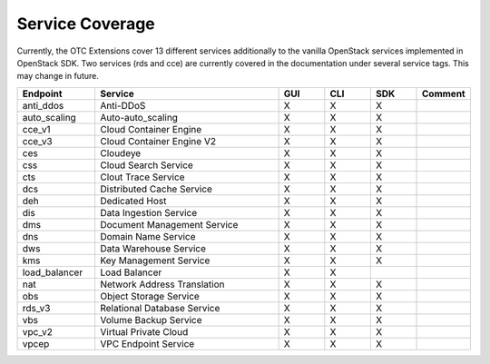 Service Coverage
================

Currently, the OTC Extensions cover 13 different services additionally
to the vanilla OpenStack services implemented in OpenStack SDK. Two
services (rds and cce) are currently covered in the documentation
under several service tags. This may change in future.

.. list-table::
    :name: service-coverage
    :widths: 50 120 30 30 30 30
    :header-rows: 1

    * - Endpoint
      - Service
      - GUI
      - CLI
      - SDK
      - Comment
    * - anti_ddos
      - Anti-DDoS
      - X
      - X
      - X
      -
    * - auto_scaling
      - Auto-auto_scaling
      - X
      - X
      - X
      -
    * - cce_v1
      - Cloud Container Engine
      - X
      - X
      - X
      -
    * - cce_v3
      - Cloud Container Engine V2
      - X
      - X
      - X
      -
    * - ces
      - Cloudeye
      - X
      - X
      - X
      -
    * - css
      - Cloud Search Service
      - X
      - X
      - X
      -
    * - cts
      - Clout Trace Service
      - X
      - X
      - X
      -
    * - dcs
      - Distributed Cache Service
      - X
      - X
      - X
      -
    * - deh
      - Dedicated Host
      - X
      - X
      - X
      -
    * - dis
      - Data Ingestion Service
      - X
      - X
      - X
      -
    * - dms
      - Document Management Service
      - X
      - X
      - X
      -
    * - dns
      - Domain Name Service
      - X
      - X
      - X
      -
    * - dws
      - Data Warehouse Service
      - X
      - X
      - X
      -
    * - kms
      - Key Management Service
      - X
      - X
      - X
      -
    * - load_balancer
      - Load Balancer
      - X
      - X
      -
      -
    * - nat
      - Network Address Translation
      - X
      - X
      - X
      -
    * - obs
      - Object Storage Service
      - X
      - X
      - X
      -
    * - rds_v3
      - Relational Database Service
      - X
      - X
      - X
      -
    * - vbs
      - Volume Backup Service
      - X
      - X
      - X
      -
    * - vpc_v2
      - Virtual Private Cloud
      - X
      - X
      - X
      -
    * - vpcep
      - VPC Endpoint Service
      - X
      - X
      - X
      -
